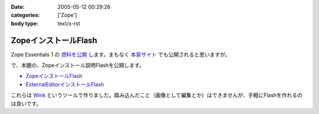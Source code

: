 :date: 2005-05-12 00:29:26
:categories: ['Zope']
:body type: text/x-rst

=====================
ZopeインストールFlash
=====================

Zope Essentials 1 の `資料を公開`_ します。まもなく `本家サイト`_ でも公開されると思いますが。


で、本題の、Zopeインストール説明Flashを公開します。

- `ZopeインストールFlash`_
- `ExternalEditorインストールFlash`_

これらは `Wink`_ というツールで作りました。踏み込んだこと（画像として編集とか）はできませんが、手軽にFlashを作れるのは良いです。


.. _`資料を公開`: http://www.freia.jp/taka/file/Zope/ZopeEssentials1Main.zip
.. _`本家サイト`: http://new.zope.jp/event/zopeessentials/1
.. _`ZopeインストールFlash`: http://www.freia.jp/taka/file/Zope/ZopeInstallFlash
.. _`ExternalEditorインストールFlash`: http://www.freia.jp/taka/file/Zope/ExternalEditorFlash
.. _`Wink`: http://www.debugmode.com/wink/



.. :extend type: text/plain
.. :extend:
